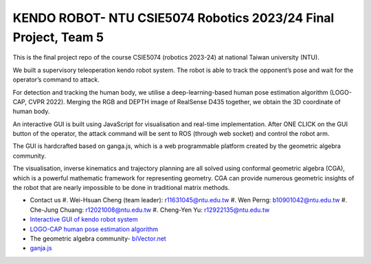 KENDO ROBOT- NTU CSIE5074 Robotics 2023/24 Final Project, Team 5
=======================================
This is the final project repo of the course CSIE5074 (robotics 2023-24) at national Taiwan university (NTU).

We built a supervisory teleoperation kendo robot system. The robot is able to track the opponent’s pose and wait for the operator’s command to attack.

For detection and tracking the human body, we utilise a deep-learning-based human pose estimation algorithm (LOGO-CAP, CVPR 2022). Merging the RGB and DEPTH image of RealSense D435 together, we obtain the 3D coordinate of human body.

An interactive GUI is built using JavaScript for visualisation and real-time implementation. After ONE CLICK on the GUI button of the operator, the attack command will be sent to ROS (through web socket) and control the robot arm.

The GUI is hardcrafted based on ganga.js, which is a web programmable platform created by the geometric algebra community.

The visualisation, inverse kinematics and trajectory planning are all solved using conformal geometric algebra (CGA), which is a powerful mathematic framework for representing geometry. CGA can provide numerous geometric insights of the robot that are nearly impossible to be done in traditional matrix methods.

* Contact us
  #. Wei-Hsuan Cheng (team leader): r11631045@ntu.edu.tw
  #. Wen Perng: b10901042@ntu.edu.tw
  #. Che-Jung Chuang: r12021008@ntu.edu.tw
  #. Cheng-Yen Yu: r12922135@ntu.edu.tw

* `Interactive GUI of kendo robot system <https://enkimute.github.io/ganja.js/examples/coffeeshop.html#ZAxvNkQ7x>`_

* `LOGO-CAP human pose estimation algorithm <https://github.com/cherubicXN/logocap>`_

* The geometric algebra community- `biVector.net <https://bivector.net/>`_

* `ganja.js <https://github.com/enkimute/ganja.js?files=1>`_ 
